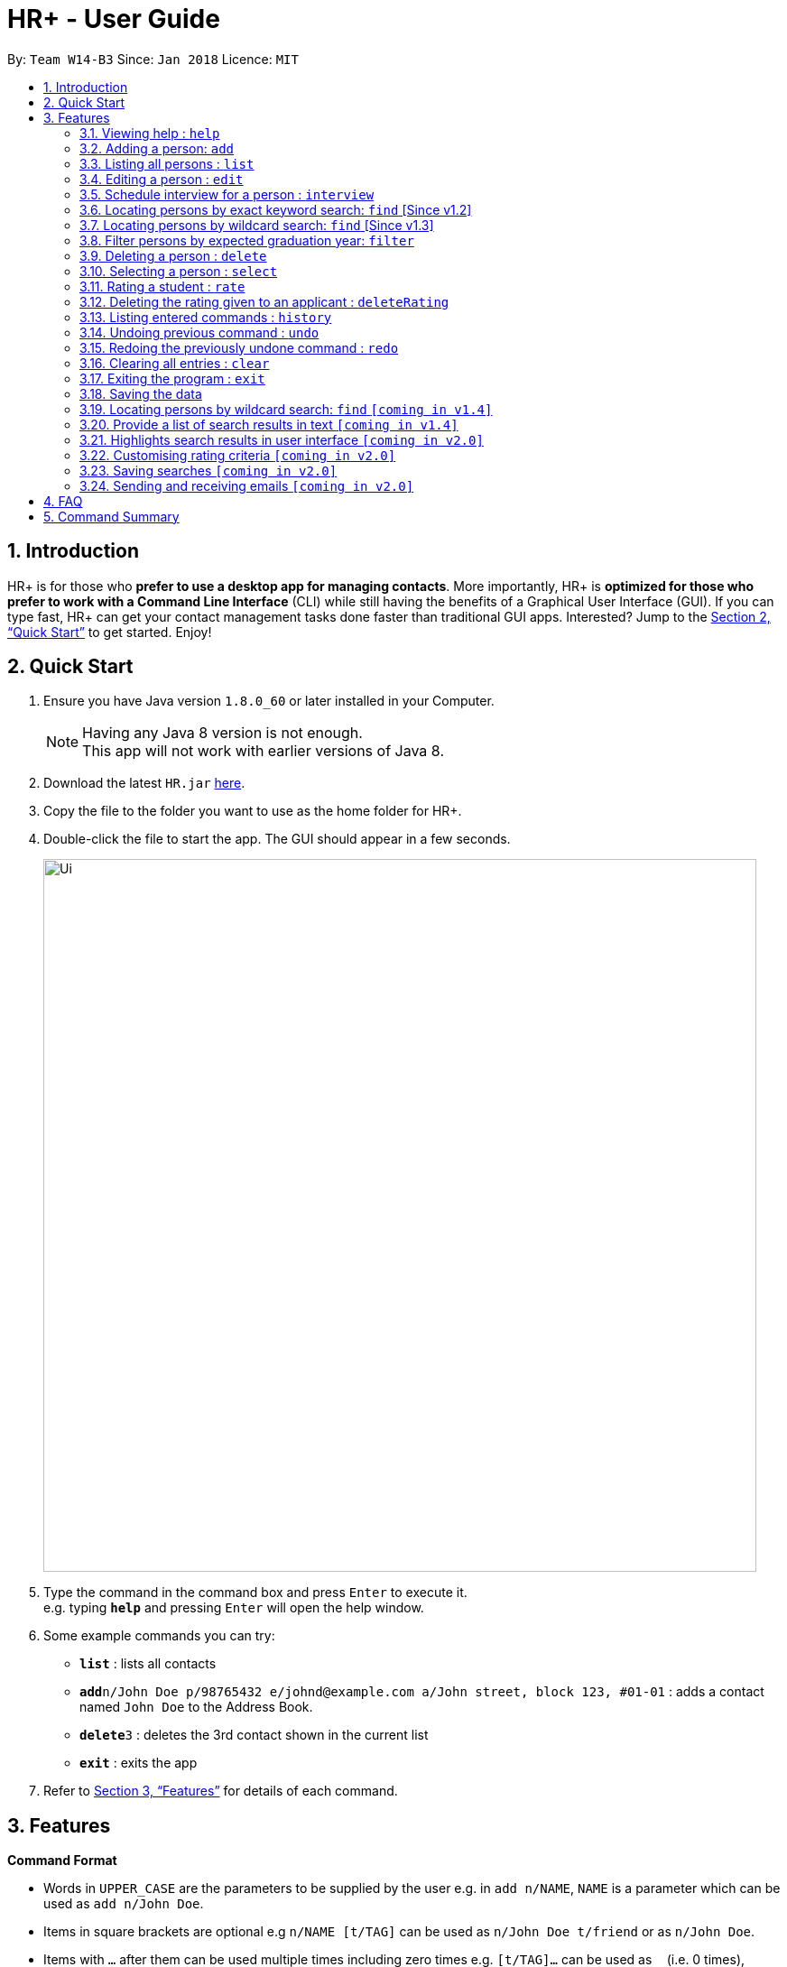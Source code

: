 = HR+ - User Guide
:toc:
:toc-title:
:toc-placement: preamble
:sectnums:
:imagesDir: images
:stylesDir: stylesheets
:xrefstyle: full
:experimental:
ifdef::env-github[]
:tip-caption: :bulb:
:note-caption: :information_source:
endif::[]
:repoURL: https://github.com/CS2103JAN2018-W14-B3/main

By: `Team W14-B3`      Since: `Jan 2018`      Licence: `MIT`

== Introduction

HR+ is for those who *prefer to use a desktop app for managing contacts*. More importantly, HR+ is *optimized for those who prefer to work with a Command Line Interface* (CLI) while still having the benefits of a Graphical User Interface (GUI). If you can type fast, HR+ can get your contact management tasks done faster than traditional GUI apps. Interested? Jump to the <<Quick Start>> to get started. Enjoy!

== Quick Start

.  Ensure you have Java version `1.8.0_60` or later installed in your Computer.
+
[NOTE]
Having any Java 8 version is not enough. +
This app will not work with earlier versions of Java 8.
+
.  Download the latest `HR.jar` link:{repoURL}/releases[here].
.  Copy the file to the folder you want to use as the home folder for HR+.
.  Double-click the file to start the app. The GUI should appear in a few seconds.
+
image::Ui.png[width="790"]
+
.  Type the command in the command box and press kbd:[Enter] to execute it. +
e.g. typing *`help`* and pressing kbd:[Enter] will open the help window.
.  Some example commands you can try:

* *`list`* : lists all contacts
* **`add`**`n/John Doe p/98765432 e/johnd@example.com a/John street, block 123, #01-01` : adds a contact named `John Doe` to the Address Book.
* **`delete`**`3` : deletes the 3rd contact shown in the current list
* *`exit`* : exits the app

.  Refer to <<Features>> for details of each command.

[[Features]]
== Features

====
*Command Format*

* Words in `UPPER_CASE` are the parameters to be supplied by the user e.g. in `add n/NAME`, `NAME` is a parameter which can be used as `add n/John Doe`.
* Items in square brackets are optional e.g `n/NAME [t/TAG]` can be used as `n/John Doe t/friend` or as `n/John Doe`.
* Items with `…`​ after them can be used multiple times including zero times e.g. `[t/TAG]...` can be used as `{nbsp}` (i.e. 0 times), `t/friend`, `t/friend t/family` etc.
* Parameters can be in any order e.g. if the command specifies `n/NAME p/PHONE_NUMBER`, `p/PHONE_NUMBER n/NAME` is also acceptable.
====

=== Viewing help : `help`

Format: `help`

=== Adding a person: `add`

Adds a person to the address book +
Format: `add n/NAME p/PHONE_NUMBER e/EMAIL a/ADDRESS y/EXPECTED_GRADUATION_YEAR m/MAJOR g/GRADE_POINT_AVERAGE j/JOB_APPLIED [t/TAG]...`

[TIP]
A person can have any number of tags (including 0)

Examples:

* `add n/John Doe p/98765432 e/johnd@example.com a/John street, block 123, #01-01 y/2020 m/Computer Science g/4.93 j/Software Tester`
* `add n/Betsy Crowe t/friend e/betsycrowe@example.com a/Newgate Prison p/1234567 y/2018 m/Information Security g/4.56 j/Web Security Analyst t/Python`

=== Listing all persons : `list`

Shows a list of all persons in the address book. +
Format: `list`

=== Editing a person : `edit`

Edits an existing person in the address book. +
Format: `edit INDEX [n/NAME] [p/PHONE] [e/EMAIL] [a/ADDRESS] [y/EXPECTED_GRADUATION_YEAR] [m/MAJOR] [g/GRADE_POINT_AVERAGE] [j/JOB_APPLIED] [t/TAG]...`

****
* Edits the person at the specified `INDEX`. The index refers to the index number shown in the last person listing. The index *must be a positive integer* 1, 2, 3, ...
* At least one of the optional fields must be provided.
* Existing values will be updated to the input values.
* When editing tags, the existing tags of the person will be removed i.e adding of tags is not cumulative.
* You can remove all the person's tags by typing `t/` without specifying any tags after it.
****

Examples:

* `edit 1 p/91234567 e/johndoe@example.com` +
Edits the phone number and email address of the 1st person to be `91234567` and `johndoe@example.com` respectively.
* `edit 2 n/Betsy Crower t/` +
Edits the name of the 2nd person to be `Betsy Crower` and clears all existing tags.

=== Schedule interview for a person : `interview`

Schedule interview of an existing person in the address book. +
Format: `interview INDEX DATETIME`

****
* Schedule interview for the person at the specified `INDEX`. The index refers to the index number shown in the last person listing. The index *must be a positive integer* 1, 2, 3, ...
* `DATETIME` is the English representation of the date and time
****

Examples:

* `interview 1 next Friday at 3pm` +
Schedule the interview of the 1st person to be next Friday at 3pm.
* `interview 2 Mar 14 2pm` +
Schedule the interview of the 2nd person to be 14 March at 2pm.

=== Locating persons by exact keyword search: `find` [Since v1.2]

Finds persons whose fields contain any of the given keywords. +

Option 1: `find KEYWORD [MORE_KEYWORDS]`

Option 2: `find prefix/KEYWORD [MORE KEYWORDS] prefix/...`

****
* The search is case insensitive. e.g `hans` will match `Hans`
* The order of the keywords does not matter. e.g. `Hans Bo` will match `Bo Hans`
* All fields are searched if no prefix is supplied.
* Only full words will be matched e.g. `Han` will not match `Hans`
* Persons matching at least one keyword will be returned (i.e. `OR` search). e.g. `Hans Bo` will return `Hans Gruber`, `Bo Yang`
* If the first keyword is not a prefix, this command would assume a global search for **all** fields.
* A global search does an **OR** search between keywords
* A prefix search does an **OR** search between keywords in the same prefix and an **AND** search between different prefixes.
****

Examples:

* `find John` +
Returns `john` and `John Doe`
* `find Betsy Tim John` +
Returns any person having names `Betsy`, `Tim`, or `John`
* `find p/999 555` +
Returns any person having phone number `999` or `555`
* `find p/999 e/test@example.com`
Returns any person having phone number `999` **AND** email `test@example.com`
* `find John Mary e/johndoe@example.com`
Returns any person with any of their fields matching the keyword `John`, `Mary` **OR** `e/johndoe@example.com`. Prefix is ignored in this case because the command did not start with a valid prefix.
* `find alex lidavid@example.com 87438807`
Returns any person with any of their fields matching the keyword `alex`, `lidavid@example.com` **OR** `87438807`.
* `find n/alex bernice e/alexyeoh@example.com p/87438807` - Returns any person whose `name` contains keyword `alex` **OR** `bernice` **AND** `email` contains keyword `alexyeoh@example.com` **AND** `phone` contains keyword `87438807`

=== Locating persons by wildcard search: `find` [Since v1.3]

Finds persons whose fields contain any of the given keywords. +

Option 1: `find KEYWORD [MORE_KEYWORDS]`

Option 2: `find prefix/KEYWORD [MORE KEYWORDS] prefix/...`

****
* The search is case insensitive. e.g `hans` will match `Hans`
* The order of the keywords does not matter. e.g. `Hans Bo` will match `Bo Hans`
* All fields are searched if no prefix is supplied.
* Persons matching at least one keyword will be returned (i.e. `OR` search). e.g. `Hans Bo` will return `Hans Gruber`, `Bo Yang`
* Wildcard `*example*` searches for field that **contains** keyword `example`
* Wildcard `*example` searches for field that **ends** with keyword `example`
* Wildcard `example*` searches for field that **starts** with keyword `example`
* If the first keyword is not a prefix, this command would assume a global search for **all** fields.
* A global search does an **OR** search between keywords
* A prefix search does an **OR** search between keywords in the same prefix and an **AND** search between different prefixes.
****

* `find alex &ast;yu&ast; ir&ast; &ast;li` - displays a list of people with **any** of their fields that matches the following:
   1. Exact keyword `alex`
   2. Contains keyword `yu`
   3. Start with keyword `ir`
   4. End with keyword `li`

* `find ir&ast; &ast;li n/&ast;example&ast;` - displays a list of people with **any** of their fields that matches the following:
   1. Start with keyword `ir`
   2. End with keyword `li`
   3. Start with keyword `n/*example` (Prefix is ignored in this case similar to <<Locating persons by exact keyword search: `find` [Since v1.2]>>

* `find n/alex &ast;bern&ast; e/&ast;example.com p/&ast;8&ast; m/Computer&ast;` - displays a list of people matching:
   1. Name field containing exact keyword `alex` **OR** name field that contains keyword `bern` **AND**
   2. Email field that ends with keyword `example.com` **AND**
   3. Phone field that contains keyword `8` **AND**
   4. Major field that starts with keyword `Computer`

=== Filter persons by expected graduation year: `filter`

Filters persons whose expected graduation year is before or equal to the given keywords. +
Format: `filter y/KEYWORD`

****
* The keyword must be a valid year.
****

Examples:

* `filter y/2020` +
Returns all persons whose graudation year is before or equal to 2020

=== Deleting a person : `delete`

Deletes the specified person from the address book. +
Format: `delete INDEX`

****
* Deletes the person at the specified `INDEX`.
* The index refers to the index number shown in the most recent listing.
* The index *must be a positive integer* 1, 2, 3, ...
****

Examples:

* `list` +
`delete 2` +
Deletes the 2nd person in the address book.
* `find Betsy` +
`delete 1` +
Deletes the 1st person in the results of the `find` command.

=== Selecting a person : `select`

Selects the person identified by the index number used in the last person listing. +
Format: `select INDEX`

****
* Selects the person and loads the Google search page the person at the specified `INDEX`.
* The index refers to the index number shown in the most recent listing.
* The index *must be a positive integer* `1, 2, 3, ...`
****

Examples:

* `list` +
`select 2` +
Selects the 2nd person in the address book.
* `find Betsy` +
`select 1` +
Selects the 1st person in the results of the `find` command.

=== Rating a student : `rate`

Rates the student identified by the index number used in the last person listing. +
Format: `rate INDEX t/TECHNICAL_SKILLS_SCORE c/COMMUNICATION_SKILLS_SCORE p/PROBLEM_SOLVING_SKILLS_SCORE e/EXPERIENCE_SKILLS_SCORE`

****
* Rates the student at the specified `INDEX`. The index refers to the index number shown in the last person listing. The index *must be a positive integer* 1, 2, 3, ...
* The scores should be a number in the range of 1 to 5 (inclusive). Scores with more than two decimal places are rounded to two decimal places.
* If you have rated the student, existing scores will be overwritten.
****

Examples:

* `rate 1 t/4.5 c/3 p/4 e/3.5` +
Rates the 1st person to have technical skills score of 4.5, communication skills score of 3, problem solving skills of 4, experience score of 3.5.
* `rate 2 t/3 c/5 p/3.5 e/2` +
Rates the 2nd person to have technical skills score of 3, communication skills score of 5, problem solving skills of 3.5, experience score of 2.

=== Deleting the rating given to an applicant : `deleteRating`

Deletes the rating given to the applicant identified by the index number used in the last person listing. +
Format: `deleteRating INDEX`

****
* Deletes the rating of the applicant at the specified `INDEX`.
* The index refers to the index number shown in the last person listing.
* The index *must be a positive integer* 1, 2, 3, ...
****

Examples:

* `deleteRating 1` +
Deletes the rating of the first applicant in HR+.

=== Listing entered commands : `history`

Lists all the commands that you have entered in reverse chronological order. +
Format: `history`

[NOTE]
====
Pressing the kbd:[&uarr;] and kbd:[&darr;] arrows will display the previous and next input respectively in the command box.
====

// tag::undoredo[]
=== Undoing previous command : `undo`

Restores the address book to the state before the previous _undoable_ command was executed. +
Format: `undo`

[NOTE]
====
Undoable commands: those commands that modify the address book's content (`add`, `delete`, `edit` and `clear`).
====

Examples:

* `delete 1` +
`list` +
`undo` (reverses the `delete 1` command) +

* `select 1` +
`list` +
`undo` +
The `undo` command fails as there are no undoable commands executed previously.

* `delete 1` +
`clear` +
`undo` (reverses the `clear` command) +
`undo` (reverses the `delete 1` command) +

=== Redoing the previously undone command : `redo`

Reverses the most recent `undo` command. +
Format: `redo`

Examples:

* `delete 1` +
`undo` (reverses the `delete 1` command) +
`redo` (reapplies the `delete 1` command) +

* `delete 1` +
`redo` +
The `redo` command fails as there are no `undo` commands executed previously.

* `delete 1` +
`clear` +
`undo` (reverses the `clear` command) +
`undo` (reverses the `delete 1` command) +
`redo` (reapplies the `delete 1` command) +
`redo` (reapplies the `clear` command) +
// end::undoredo[]

=== Clearing all entries : `clear`

Clears all entries from the address book. +
Format: `clear`

=== Exiting the program : `exit`

Exits the program. +
Format: `exit`

=== Saving the data

Data in HR+ are saved in the hard disk automatically after any command that changes the data. +
There is no need to save manually.

=== Locating persons by wildcard search: `find` `[coming in v1.4]`

Searches all fields that has a fuzzy match with user input.

=== Provide a list of search results in text `[coming in v1.4]`

Text summary of the search results after user executes the `find` command.

=== Highlights search results in user interface `[coming in v2.0]`

Highlights search results after user executes the `find` command.

=== Customising rating criteria `[coming in v2.0]`
Specifies the criteria that candidates will be rated against.

=== Saving searches `[coming in v2.0]`
Saves searches that can be displayed in future for fast lookups.

=== Sending and receiving emails `[coming in v2.0]`
Sends and receives emails within HR+.

== FAQ

*Q*: How do I transfer my data to another Computer? +
*A*: Install the app in the other computer and overwrite the empty data file it creates with the file that contains the data of your previous Address Book folder.

== Command Summary

* *Add* `add n/NAME p/PHONE_NUMBER e/EMAIL a/ADDRESS y/EXPECTED_GRADUATION_YEAR m/MAJOR g/GRADE_POINT_AVERAGE j/JOB_APPLIED [t/TAG]...` +
e.g. `add n/James Ho p/22224444 e/jamesho@example.com a/123, Clementi Rd, 1234665 y/2020 m/Information System g/4.33 j/Software Engineer t/Android t/Java`
* *Clear* : `clear`
* *Delete* : `delete INDEX` +
e.g. `delete 3`
* *Edit* : `edit INDEX [n/NAME] [p/PHONE_NUMBER] [e/EMAIL] [a/ADDRESS] [y/EXPECTED_GRADUATION_YEAR] [m/MAJOR] [j/JOB_APPLIED] [t/TAG]...` +
e.g. `edit 2 n/James Lee e/jameslee@example.com`
* *Find* : `find KEYWORD [MORE_KEYWORDS]` +
e.g. `find James Jake`
* *Filter* : `filter y/KEYWORD` +
e.g. `filter y/2019`
* *List* : `list`
* *Help* : `help`
* *Select* : `select INDEX` +
e.g.`select 2`
* *Rate* : `rate INDEX t/TECHNICAL_SKILLS_SCORE c/COMMUNICATION_SKILLS_SCORE p/PROBLEM_SOLVING_SKILLS_SCORE e/EXPERIENCE_SKILLS_SCORE` +
e.g. `rate 1 t/4.5 c/3 p/4 e/3.5`
* *deleteRating* : `deleteRating INDEX` +
e.g. `deleteRating 1`
* *History* : `history`
* *Undo* : `undo`
* *Redo* : `redo`
